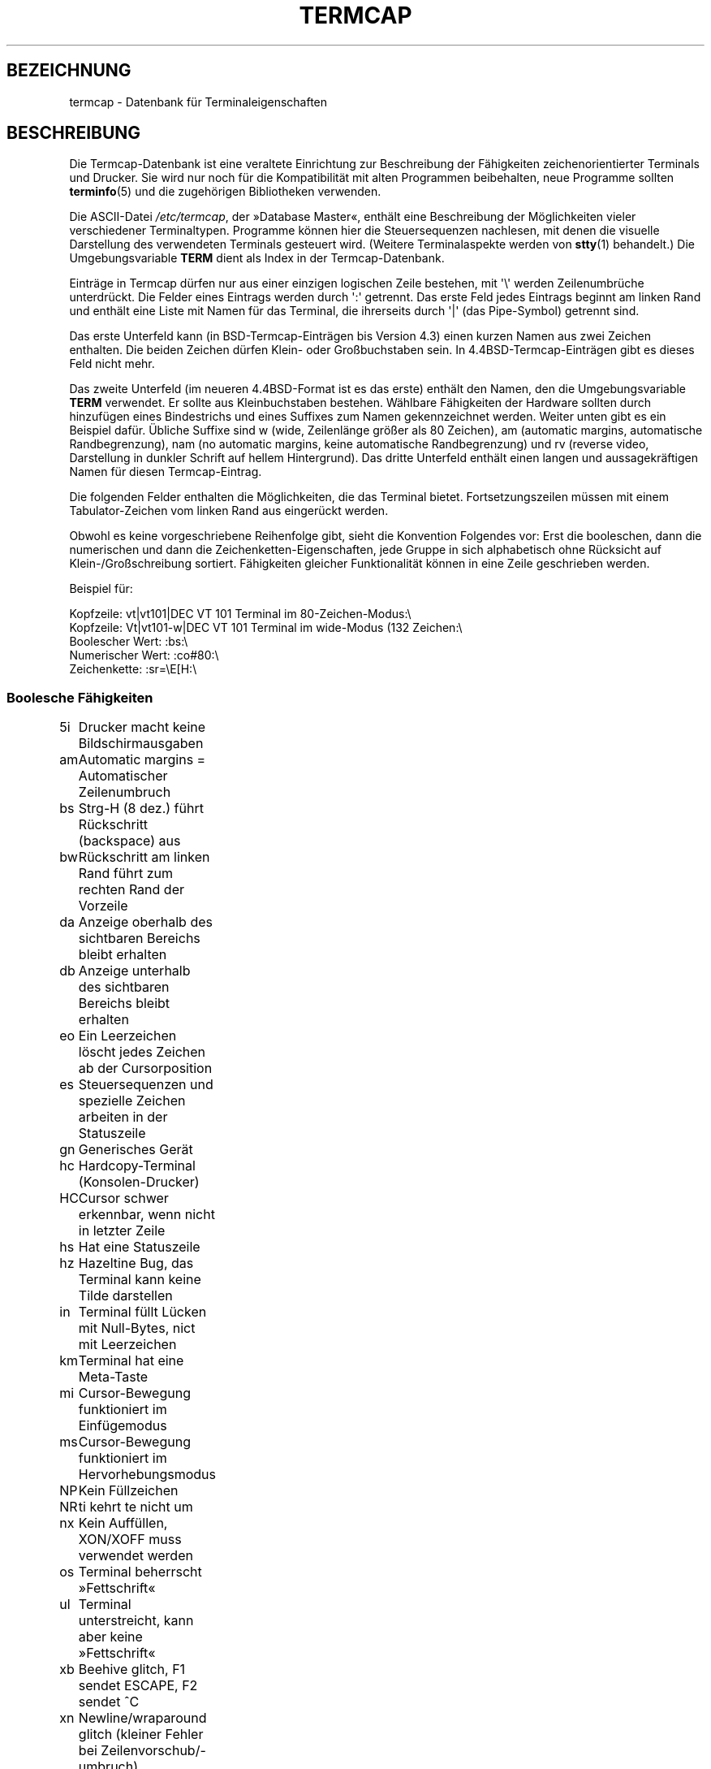 .\" -*- coding: UTF-8 -*-
.\" Copyright (c) 1993 Michael Haardt (michael@moria.de),
.\"     Fri Apr  2 11:32:09 MET DST 1993
.\"
.\" This is free documentation; you can redistribute it and/or
.\" modify it under the terms of the GNU General Public License as
.\" published by the Free Software Foundation; either version 2 of
.\" the License, or (at your option) any later version.
.\"
.\" The GNU General Public License's references to "object code"
.\" and "executables" are to be interpreted as the output of any
.\" document formatting or typesetting system, including
.\" intermediate and printed output.
.\"
.\" This manual is distributed in the hope that it will be useful,
.\" but WITHOUT ANY WARRANTY; without even the implied warranty of
.\" MERCHANTABILITY or FITNESS FOR A PARTICULAR PURPOSE.  See the
.\" GNU General Public License for more details.
.\"
.\" You should have received a copy of the GNU General Public
.\" License along with this manual; if not, write to the Free
.\" Software Foundation, Inc., 59 Temple Place, Suite 330, Boston, MA 02111,
.\" USA.
.\"
.\" Modified formatting Sat Jul 24 17:13:38 1993, Rik Faith (faith@cs.unc.edu)
.\" Modified (extensions and corrections)
.\"   Sun May  1 14:21:25 MET DST 1994 Michael Haardt
.\"   If mistakes in the capabilities are found, please send a bug report to:
.\"   michael@moria.de
.\" Modified Mon Oct 21 17:47:19 EDT 1996 by Eric S. Raymond (esr@thyrsus.com)
.\"*******************************************************************
.\"
.\" This file was generated with po4a. Translate the source file.
.\"
.\"*******************************************************************
.TH TERMCAP 5 "21. Oktober 1996" Linux Linux\-Programmierhandbuch
.SH BEZEICHNUNG
termcap \- Datenbank für Terminaleigenschaften
.SH BESCHREIBUNG
Die Termcap\-Datenbank ist eine veraltete Einrichtung zur Beschreibung der
Fähigkeiten zeichenorientierter Terminals und Drucker. Sie wird nur noch für
die Kompatibilität mit alten Programmen beibehalten, neue Programme sollten
\fBterminfo\fP(5) und die zugehörigen Bibliotheken verwenden.
.LP
Die ASCII\-Datei \fI/etc/termcap\fP, der »Database Master«, enthält eine
Beschreibung der Möglichkeiten vieler verschiedener Terminaltypen. Programme
können hier die Steuersequenzen nachlesen, mit denen die visuelle
Darstellung des verwendeten Terminals gesteuert wird. (Weitere
Terminalaspekte werden von \fBstty\fP(1) behandelt.) Die Umgebungsvariable
\fBTERM\fP dient als Index in der Termcap\-Datenbank.
.LP
Einträge in Termcap dürfen nur aus einer einzigen logischen Zeile bestehen,
mit  \(aq\e\(aq werden Zeilenumbrüche unterdrückt. Die Felder eines Eintrags
werden durch \(aq:\(aq getrennt. Das erste Feld jedes Eintrags beginnt am
linken Rand und enthält eine Liste mit Namen für das Terminal, die
ihrerseits durch \(aq|\(aq (das Pipe\-Symbol) getrennt sind.
.LP
Das erste Unterfeld kann (in BSD\-Termcap\-Einträgen bis Version 4.3) einen
kurzen Namen aus zwei Zeichen enthalten. Die beiden Zeichen dürfen Klein\-
oder Großbuchstaben sein. In 4.4BSD\-Termcap\-Einträgen gibt es dieses Feld
nicht mehr.
.LP
Das zweite Unterfeld (im neueren 4.4BSD\-Format ist es das erste) enthält den
Namen, den die Umgebungsvariable \fBTERM\fP verwendet. Er sollte aus
Kleinbuchstaben bestehen. Wählbare Fähigkeiten der Hardware sollten durch
hinzufügen eines Bindestrichs und eines Suffixes zum Namen gekennzeichnet
werden. Weiter unten gibt es ein Beispiel dafür. Übliche Suffixe sind w
(wide, Zeilenlänge größer als 80 Zeichen), am (automatic margins,
automatische Randbegrenzung), nam (no automatic margins, keine automatische
Randbegrenzung) und rv (reverse video, Darstellung in dunkler Schrift auf
hellem Hintergrund). Das dritte Unterfeld enthält einen langen und
aussagekräftigen Namen für diesen Termcap\-Eintrag.
.LP
Die folgenden Felder enthalten die Möglichkeiten, die das Terminal
bietet. Fortsetzungszeilen müssen mit einem Tabulator\-Zeichen vom linken
Rand aus eingerückt werden.
.LP
Obwohl es keine vorgeschriebene Reihenfolge gibt, sieht die Konvention
Folgendes vor: Erst die booleschen, dann die numerischen und dann die
Zeichenketten\-Eigenschaften, jede Gruppe in sich alphabetisch ohne Rücksicht
auf Klein\-/Großschreibung sortiert. Fähigkeiten gleicher Funktionalität
können in eine Zeile geschrieben werden.
.LP
.nf
Beispiel für:
.sp
Kopfzeile: vt|vt101|DEC VT 101 Terminal im 80\-Zeichen\-Modus:\e
Kopfzeile: Vt|vt101\-w|DEC VT 101 Terminal im wide\-Modus (132 Zeichen:\e
Boolescher Wert: :bs:\e
Numerischer Wert: :co#80:\e
Zeichenkette: :sr=\eE[H:\e
.fi
.SS "Boolesche Fähigkeiten"
.nf
5i	Drucker macht keine Bildschirmausgaben
am	Automatic margins = Automatischer Zeilenumbruch
bs	Strg\-H (8 dez.) führt Rückschritt (backspace) aus
bw	Rückschritt am linken Rand führt zum rechten Rand der Vorzeile
da	Anzeige oberhalb des sichtbaren Bereichs bleibt erhalten
db	Anzeige unterhalb des sichtbaren Bereichs bleibt erhalten
eo	Ein Leerzeichen löscht jedes Zeichen ab der Cursorposition
es	Steuersequenzen und spezielle Zeichen arbeiten in der Statuszeile
gn	Generisches Gerät
hc	Hardcopy\-Terminal (Konsolen\-Drucker)
HC	Cursor schwer erkennbar, wenn nicht in letzter Zeile
hs	Hat eine Statuszeile
hz	Hazeltine Bug, das Terminal kann keine Tilde darstellen
in	Terminal füllt Lücken mit Null\-Bytes, nict mit Leerzeichen
km	Terminal hat eine Meta\-Taste
mi	Cursor\-Bewegung funktioniert im Einfügemodus
ms	Cursor\-Bewegung funktioniert im Hervorhebungsmodus
NP	Kein Füllzeichen
NR	ti kehrt te nicht um
nx	Kein Auffüllen, XON/XOFF muss verwendet werden
os	Terminal beherrscht »Fettschrift«
ul	Terminal unterstreicht, kann aber keine »Fettschrift«
xb	Beehive glitch, F1 sendet ESCAPE, F2 sendet ^C
xn	Newline/wraparound glitch (kleiner Fehler bei Zeilenvorschub/\-umbruch)
xo	Terminal benutzt xon/xoff\-Protokoll
xs	Wenn hervorgehobener Text überschrieben wird, wird der ersetzende
	Text ebenfalls hervorgehoben
xt	Teleray glitch, zerstörerische Tabulatoren und merkwürdige Hervorhebungen
.fi
.SS "Numerische Fähigkeiten"
.nf
co	Anzahl Spalten
dB	Verzögerung in Millisekunden (V.i.M) bei Backspace an Hardcopy\-Terminals
dC	V.i.M. bei Wagenrücklauf an Hardcopy\-Terminals
dF	V.i.M. bei Seitenvorschub an Hardcopy\-Terminals
dN	V.i.M. bei Zeilenvorschub an Hardcopy\-Terminals
dT	V.i.M. bei Tabulatorstopp an Hardcopy\-Terminals
dV	V.i.M. bei vertikalem Tabulatorstopp an Hardcopy\-Terminals
it	Abstand zwischen Tabulatorpositionen
lh	Höhe von »soft labels«
lm	Speicherzeilen (Lines of memory)
lw	Breite der »soft labels«
li	Zeilenanzahl
Nl	Anzahl der »soft labels«
pb	Niedrigste Baudrate, die Auffüllen benötigt
sg	»Standout glitch«
ug	Underline glitch
vt	Nummer eines virtuellen Terminals
ws	Breite der Statuszeile, falls abweichend von der Bildschirmbreite
.fi
.SS String\-Fähigkeiten
.nf
!1	Umschalt\-Speichern\-Taste
!2	Umschalt\-Suspend\-Taste (stoppen, nicht beenden)
!3	Umschalt\-Rückgängig\-Taste
#1	Umschalt\-Hilfe\-Taste
#2	Umschalt\-Cursor\-nach\-links\-oben\-Taste
#3	Umschalt\-Eingabe\-Taste
#4	Umschalt\-Cursor links\-Taste
%0	Wiederholen\-Taste
%1	Hilfe\-Taste
%2	Markieren\-Taste
%3	Nachricht\-Taste
%4	Verschieben\-Taste
%5	Nächstes\-Objekt\-Taste
%6	Öffnen\-Taste
%7	Optionen\-Taste
%8	Voriges\-Objekt\-Taste
%9	Drucken\-Taste
%a	Umschalt\-Nachricht\-Taste
%b	Umschalt\-Verschieben\-Taste
%c	Umschalt\-Weiter\-Taste
%d	Umschalt\-Optionen\-Taste
%e	Umschalt\-Zurück\-Taste
%f	Umschalt\-Drucken\-Taste
%g	Umschalt\-Wiederholen\-Taste
%h	Umschalt\-Ersetzen\-Taste
%i	Umschalt\-Cursor rechts\-Taste
%j	Umschalt\-Weitermachen\-Taste (siehe 'suspend', w.o.)
&0	Umschalt\-Abbrechen\-Taste
&1	Referenz\-Taste
&2	Auffrisch\-Taste
&3	Ersetzen\-Taste
&4	Neustart\-Taste
&5	Weitermachen\-Taste
&6	Speichern\-Taste
&7	suspend\-Taste
&8	Rückgängig\-Taste
&9	Umschalt\-BeginnenTaste
*0	Umschalt\-Suchen\-Taste
*1	Umschalt\-Kommando\-Taste
*2	Umschalt\-Kopieren\-Taste
*3	Umschalt\-Erzeugen\-Taste
*4	Umschalt\-Löschzeichen
*5	Umschalt\-Zeile entfernen
*6	Auswahl\-Taste
*7	Umschalt\-Ende\-Taste
*8	Umschalt\-Zeileninhalt löschen\-Taste
*9	Umschalt\-exit\-Taste
@0	Suchen\-Taste
@1	Beginnen\-Taste
@2	Abbrechen\-Taste
@3	Schließen\-Taste
@4	Kommando\-Taste
@5	Kopieren\-Taste
@6	Erzeugen\-Taste
@7	Ende\-Taste
@8	Eingabe/Absenden\-Taste
@9	exit\-Taste
al	eine Zeile einfügen
AL	%1 Zeilen einrücken
ac	Paare von Blockgrafik\-Zeichen zur Ersetzung eines anderen Zeichensatzes
ae	Ende alternativer Zeichensatz
as	Start alternativer Zeichensatz für Blockgrafik\-Zeichen
bc	Backspace, falls nicht \fB^H\fP
bl	Audio bell (Piep!)
bt	Zurück zum vorigen Tabulator\-Stopp
cb	Zeile von Anfang bis Cursor löschen
cc	Dummy\-Befehlszeichen
cd	Löschen bis Bildschirmende
ce	Löschen bis Zeilenende
ch	Cursor waagerecht verschieben bis Spalte %1
cl	Bildschirm löschen, Cursor nach links oben
cm	Cursor verschieben nach Zeile %1 und Spalte %2 (auf dem Bildschirm)
CM	Cursor verschieben nach Zeile %1 und Spalte %2 (im Speicher)
cr	Carriage return (Wagenrücklauf, Eingabezeichen, dez. 13)
cs	Scroll\-Bereich von Zeile %1 bis %2
ct	Tabulatoren löschen
cv	Cursor verschieben bis Zeile %1
dc	ein Zeichen löschen
DC	%1 Zeichen löschen
dl	eine Zeile löschen
DL	%1 Zeilen löschen
dm	Anfang Lösch\-Modus
do	Cursor eine Zeile nach unten
DO	Cursor #1 Zeilen nach unten
ds	Statuszeile deaktivieren
eA	alternativen Zeichensatz aktivieren
ec	vom Cursor aus %1 Zeichen löschen
ed	Ende Lösch\-Modus
ei	Ende Einfüge\-Modus
ff	Seitenvorschub\-Zeichen bei Hardcopy\-Terminals
fs	? Return character to its position before going to status line ?
F1	Zeichenkette für Funktionstaste f11
F2	Zeichenkette für Funktionstaste f12
F3	Zeichenkette für Funktionstaste f13
\&...	\&...
F9	Zeichenkette für Funktionstaste f19
FA	Zeichenkette für Funktionstaste f20
FB	Zeichenkette für Funktionstaste f21
\&...	\&...
FZ	Zeichenkette für Funktionstaste f45
Fa	Zeichenkette für Funktionstaste f46
Fb	Zeichenkette für Funktionstaste f47
\&...	\&...
Fr	Zeichenkette für Funktionstaste f63
hd	Cursor eine halbe Zeile nach unten
ho	Cursor nach links oben
hu	Cursor eine halbe Zeile nach oben
i1	Initialisierungs\-Zeichenkette 1 beim Anmelden
i3	Initialisierungs\-Zeichenkette 3 beim Anmelden
is	Initialisierungs\-Zeichenkette 2 beim Anmelden
ic	ein Zeichen einfügen
IC	%1 Zeichen einfügen
if	Initialisierungs\-Datei
im	Anfang Einfüge\-Modus
ip	? Insert pad time and needed special characters after insert ?
iP	Initialisierungs\-Programm
K1	obere linke Taste auf dem Tastenblock
K2	mittlere Taste auf dem Tastenblock
K3	obere rechte Taste auf dem Tastenblock
K4	untere linke Taste auf dem Tastenblock
K5	untere rechte Taste auf dem Tastenblock
k0	Funktionstaste 0
k1	Funktionstaste 1
k2	Funktionstaste 2
k3	Funktionstaste 3
k4	Funktionstaste 4
k5	Funktionstaste 5
k6	Funktionstaste 6
k7	Funktionstaste 7
k8	Funktionstaste 8
k9	Funktionstaste 9
k;	Funktionstaste 10
ka	Taste, die alle Tabulatoren löscht
kA	Zeile einfügen\-Taste
kb	Backspace (Rückschritt)\-Taste
kB	Einen Tabulator zurück
kC	Bildschirm löschen\-Taste
kd	Cursor herunter\-Taste
kD	Entfernen\-Taste
ke	Tastenblock abschalten
kE	Taste zum Löschen bis Zeilenende
kF	Taste für vorwärts\-/herunterscrollen
kh	»Cursor oben links«\-Taste
kH	»Cursor hown down«\-Taste
kI	Zeichen einfügen/Einfügemodus\-Taste
kl	Cursor links\-Taste
kL	Zeile löschen\-Taste
kM	Einfügemodus\-Beenden\-Taste
kN	Taste für nächste Seite
kP	Taste für vorige Seite
kr	Cursor rechts\-Taste
kR	Taste für scrolling zurück/hoch
ks	Tastenblock einschalten
kS	Löschen bis Bildschirmende\-Taste
kt	Diesen Tabulator löschen\-Taste
kT	Hier Tabulator setzen\-Taste
ku	Cursor hoch\-Taste
l0	Bezeichnung für nullte Funktionstaste, falls nicht f0
l1	Bezeichnung für erste Funktionstaste, falls nicht f1
l2	Bezeichnung für zweite Funktionstaste, falls nicht f2
\&...	\&...
la	Bezeichnung für zehnte Funktionstaste, falls nicht f10
le	Cursor ein Zeichen nach links
ll	Cursor nach links unten
LE	Cursor %1 Zeichen nach links
LF	soft labels abschalten
LO	soft labels einschalten
mb	Anfang Blinkmodus
MC	soft margins löschen
md	Start Fettschrift
me	Ende aller Modi wie so, us, mb, md und mr
mh	Start half bright mode
mk	Dunkelmodus (Zeichen nicht sichtbar)
ML	Linken soft margin setzen
mm	Meta Modus einschalten
mo	Meta Modus abschalten
mp	Eigenschaft 'gesichert' einschalten (protected attribute)
mr	Anfang Invers Modus
MR	Rechten soft margin setzen
nd	Cursor ein Zeichen nach recht
nw	Carriage return Kommando
pc	Padding Zeichen
pf	Drucker ausschalten
pk	Taste %1 sendet Zeichenkette %2 als ob vom Benutzer eingegeben
pl	Taste %1 führt Zeichenkette %2 im 'local' Modus aus
pn	Program soft label %1 to to show string %2
po	Drucker einschalten
pO	Drucker einschalten für %1 (<256) Bytes
ps	Bildschirminhalt auf Drucker ausgeben
px	Taste %1 sendet Zeichenkette %2 an den Computer
r1	Reset Zeichenkette 1 um Terminal in Standardeinstellung zu bringen
r2	Reset Zeichenkette 2 um Terminal in Standardeinstellung zu bringen
r3	Reset Zeichenkette 3 um Terminal in Standardeinstellung zu bringen
RA	automatische Zeilenumbrüche abschalten
rc	gespeicherte Cursor Position wiederherstellen
rf	Reset string file name
RF	Request for input (Eingabeanforderung) vom Terminal
RI	Cursor %1 Zeichen nach rechts
rp	Zeichen %1 %2\-mal wiederholen
rP	Padding after character sent in replace mode
rs	Reset Zeichenkette
RX	XON/XOFF abschalten
sa	Eigenschaften %1 %2 %3 %4 %5 %6 %7 %8 %9 setzen
SA	automatischen Zeilenumbruch einschalten
sc	Cursor Position speichern
se	Ende Hervorhebungsmodus (standout mode)
sf	Normales Scrollen eine Zeile
SF	Normales Scrollen %1 Zeilen
so	Anfang Hervorhebungsmodus (standout mode)
sr	Rückwärts Scrollen
SR	%1 Zeilen rückwärts Scrollen
st	Tabulator Stopp in allen Zeilen an derzeitiger Spaltenposition
SX	XON/XOFF einschalten
ta	zum nächsten Hardware Tabulator
tc	Terminal Beschreibung einem anderen Eintrag entnehmen
te	Beenden des Programmes, das Cursorbewegungen verwendet
ti	Anfang des Programmes, das Cursorbewegungen verwendet
ts	Cursor in Spalte %1 der Statuszeile
uc	Zeichen unter Cursor unterstreichen und Cursor 1 nach rechts
ue	Ende Unterstreichung
up	Cursor eine Zeile hoch
UP	Cursor %1 Zeilen hoch
us	Anfang Unterstreichung
vb	Bildschirmdarstellung von 'Piep!' (Visible bell)
ve	Normaler Cursor sichtbar
vi	Cursor unsichtbar
vs	Hervorgehobener Cursor
wi	Setze Fenster von Zeile %1 auf %2 und Spalte von %3 auf %4
XF	XOFF\-Zeichen falls nicht \fB^S\fP
.fi
.LP
Es gibt mehrere Methoden, Steuercodes für Zeichenketten\-Eigenschaften zu
definieren:
.LP
Normale Zeichen außer »^«, »\e« und »%« werden angezeigt.
.LP
Ein »^x« bedeutet Control\-x. Control\-A entspricht der Zahl 1.
.LP
\ex ist ein Spezialcode. x kann eines der folgenden Zeichen sein:
.RS
E Escape (27)
.br
n Linefeed (10) Zeilenvorschub
.br
r Carriage return (13) Eingabetaste/Wagenrücklauf
.br
t Tabulation (9) Tabulator
.br
b Backspace (8) Rückschritt
.br
f Form feed (12) Seitenvorschub
.br
0 Null\-Zeichen. Ein \exxx bedeutet das Oktal\-Zeichen xxx.
.RE
.IP i
Erhöht Parameter um eins.
.IP r
Einzelparameterfähigkeit
.IP +
Addiert den Wert des nächsten Zeichens zu diesem Parameter und gibt ihn
binär aus
.IP 2
ASCII\-Ausgabe des Parameters mit einer Feldlänge von 2
.IP d
ASCII Ausgabe des Parameters mit einer Feldlänge von 3
.IP %
Ausgabe des Zeichens »%«
.LP
Bei binären Ausgaben sollten Sie das Null\-Zeichen (»\e0«) vermeiden, weil es
die Zeichenkette beendet. Sie sollten die Ersetzung von Tabulatoren
(tabulator expansion) abschalten, wenn ein Tabulator die binäre Ausgabe
eines Parameters sein kann.
.IP Warnung:
Die oben vorgestellten Metazeichen können falsch sein. Sie entstammen der
Minix\-Termcap, die nicht notwendigerweise kompatibel zu der von Linux ist.
.LP
Die Blockgraphik\-Zeichen können durch drei Zeichenketten\-Fähigkeiten
angegeben werden:
.IP as
Start des alternativen Zeichensatzes
.IP ae
Ende des alternativen Zeichensatzes
.IP ac
Zeichenpaare. Das erste Zeichen ist der Name des Blockgrafik\-Symbols, das
zweite seine Definition.
.LP
Folgende Namen stehen zur Verfügung:
.sp
.nf
+	right arrow (>) Pfeil rechts
,	left arrow (<) Pfeil links
\&.	down arrow (v) Pfeil auf
0	full square (#) ausgefülltes Rechteck
I	lantern (#)
\-	upper arrow (^) Pfeil ab
\&'	rhombus (+)
a	chess board (:) Schachbrett
f	degree (') Grad
g	plus\-minus (#)
h	square (#) Quadrat
j	right bottom corner (+) rechte untere Ecke
k	right upper corner (+) rechte obere Ecke
l	left upper corner (+) linke obere Ecke
m	left bottom corner (+) linke untere Ecke
n	cross (+) Kreuz
o	upper horizontal line (\-) Oberstrich
q	middle horizontal line (\-) Mittelstrich
s	bottom horizontal line (_) Unterstrich
t	left tee (+) Markierung links ?
u	right tee (+) Markierung rechts
v	bottom tee (+) Markierung unten
w	normal tee (+) normale Markierung
x	vertical line (|) vertikaler Strich, Pipe\-Symbol
~	paragraph (???) Absatz
.fi
.sp
Die Angaben in Klammern sind vorgeschlagene Standardwerte, wie sie von
»curses« verwendet werden, wenn keine Angaben vorliegen.
.SH "SIEHE AUCH"
\fBncurses\fP(3), \fBtermcap\fP(3), \fBterminfo\fP(5)
.SH KOLOPHON
Diese Seite ist Teil der Veröffentlichung 3.35 des Projekts
Linux\-\fIman\-pages\fP. Eine Beschreibung des Projekts und Informationen, wie
Fehler gemeldet werden können, finden sich unter
http://man7.org/linux/man\-pages/.

.SH ÜBERSETZUNG
Die deutsche Übersetzung dieser Handbuchseite wurde von
Martin Eberhard Schauer <Martin.E.Schauer@gmx.de>
erstellt.

Diese Übersetzung ist Freie Dokumentation; lesen Sie die
GNU General Public License Version 3 oder neuer bezüglich der
Copyright-Bedingungen. Es wird KEINE HAFTUNG übernommen.

Wenn Sie Fehler in der Übersetzung dieser Handbuchseite finden,
schicken Sie bitte eine E-Mail an <debian-l10n-german@lists.debian.org>.
